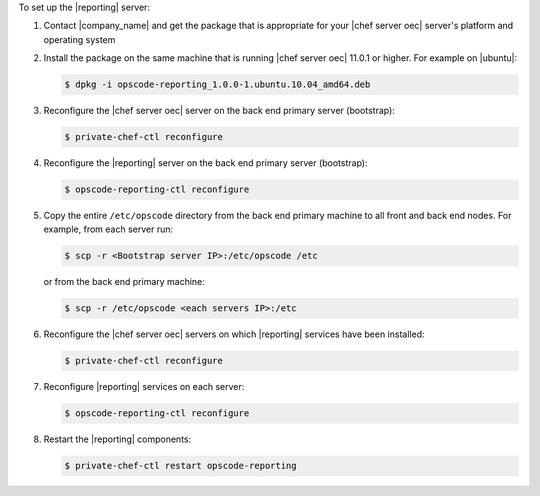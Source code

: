 .. The contents of this file are included in multiple topics.
.. This file should not be changed in a way that hinders its ability to appear in multiple documentation sets.

To set up the |reporting| server:

#. Contact |company_name| and get the package that is appropriate for your |chef server oec| server's platform and operating system
#. Install the package on the same machine that is running |chef server oec| 11.0.1 or higher. For example on |ubuntu|:

   .. code-block:: bash

      $ dpkg -i opscode-reporting_1.0.0-1.ubuntu.10.04_amd64.deb

#. Reconfigure the |chef server oec| server on the back end primary server (bootstrap):

   .. code-block:: bash

      $ private-chef-ctl reconfigure

#. Reconfigure the |reporting| server on the back end primary server (bootstrap):

   .. code-block:: bash

      $ opscode-reporting-ctl reconfigure

#. Copy the entire ``/etc/opscode`` directory from the back end primary machine to all front and back end nodes. For example, from each server run:

   .. code-block:: bash
      
      $ scp -r <Bootstrap server IP>:/etc/opscode /etc

   or from the back end primary machine:

   .. code-block:: bash
      
      $ scp -r /etc/opscode <each servers IP>:/etc

#. Reconfigure the |chef server oec| servers on which |reporting| services have been installed:

   .. code-block:: bash

      $ private-chef-ctl reconfigure

#. Reconfigure |reporting| services on each server:

   .. code-block:: bash

      $ opscode-reporting-ctl reconfigure

#. Restart the |reporting| components:

   .. code-block:: bash

      $ private-chef-ctl restart opscode-reporting


